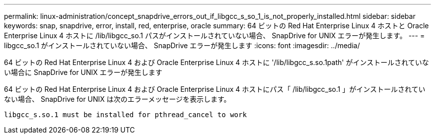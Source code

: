 ---
permalink: linux-administration/concept_snapdrive_errors_out_if_libgcc_s_so_1_is_not_properly_installed.html 
sidebar: sidebar 
keywords: snap, snapdrive, error, install, red, enterprise, oracle 
summary: 64 ビットの Red Hat Enterprise Linux 4 ホストと Oracle Enterprise Linux 4 ホストに /lib/libgcc_so.1 パスがインストールされていない場合、 SnapDrive for UNIX エラーが発生します。 
---
= libgcc_so.1 がインストールされていない場合、 SnapDrive エラーが発生します
:icons: font
:imagesdir: ../media/


[role="lead"]
64 ビットの Red Hat Enterprise Linux 4 および Oracle Enterprise Linux 4 ホストに '/lib/libgcc_s.so.1path' がインストールされていない場合に SnapDrive for UNIX エラーが発生します

64 ビットの Red Hat Enterprise Linux 4 および Oracle Enterprise Linux 4 ホストにパス「 /lib/libgcc_so.1 」がインストールされていない場合、 SnapDrive for UNIX は次のエラーメッセージを表示します。

[listing]
----
libgcc_s.so.1 must be installed for pthread_cancel to work
----